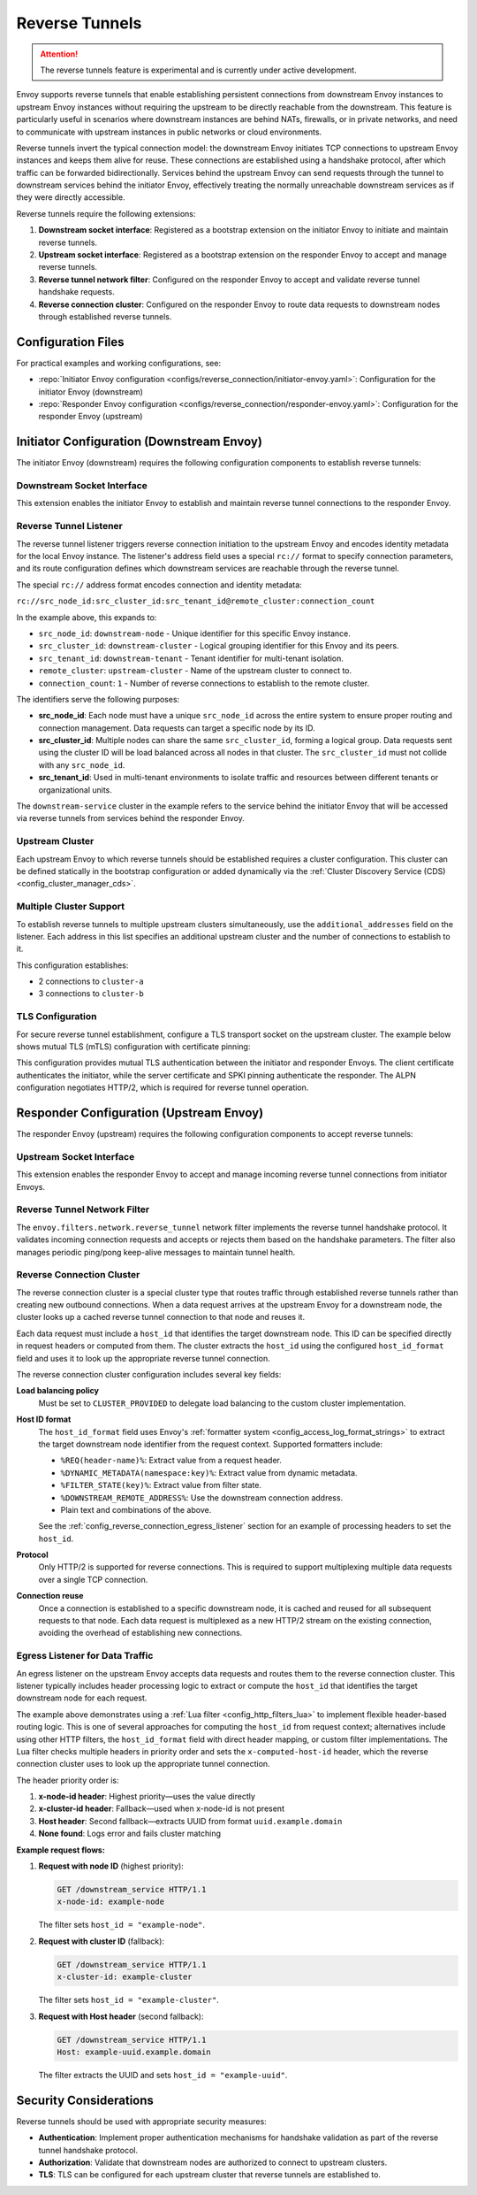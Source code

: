 .. _config_reverse_tunnel:

Reverse Tunnels
===============

.. attention::

  The reverse tunnels feature is experimental and is currently under active development.

Envoy supports reverse tunnels that enable establishing persistent connections from downstream Envoy
instances to upstream Envoy instances without requiring the upstream to be directly reachable from the
downstream. This feature is particularly useful in scenarios where downstream instances are behind NATs,
firewalls, or in private networks, and need to communicate with upstream instances in public networks
or cloud environments.

Reverse tunnels invert the typical connection model: the downstream Envoy initiates TCP connections to
upstream Envoy instances and keeps them alive for reuse. These connections are established using a
handshake protocol, after which traffic can be forwarded bidirectionally. Services behind the upstream
Envoy can send requests through the tunnel to downstream services behind the initiator Envoy, effectively
treating the normally unreachable downstream services as if they were directly accessible.

.. image:: images/reverse_tunnel_arch.png
   :width: 80%
   :align: center

.. _config_reverse_tunnel_bootstrap:

Reverse tunnels require the following extensions:

1. **Downstream socket interface**: Registered as a bootstrap extension on the initiator Envoy to initiate and maintain reverse tunnels.
2. **Upstream socket interface**: Registered as a bootstrap extension on the responder Envoy to accept and manage reverse tunnels.
3. **Reverse tunnel network filter**: Configured on the responder Envoy to accept and validate reverse tunnel handshake requests.
4. **Reverse connection cluster**: Configured on the responder Envoy to route data requests to downstream nodes through established reverse tunnels.

.. _config_reverse_tunnel_configuration_files:

Configuration Files
-------------------

For practical examples and working configurations, see:

* :repo:`Initiator Envoy configuration <configs/reverse_connection/initiator-envoy.yaml>`: Configuration for the initiator Envoy (downstream)
* :repo:`Responder Envoy configuration <configs/reverse_connection/responder-envoy.yaml>`: Configuration for the responder Envoy (upstream)

.. _config_reverse_tunnel_initiator:

Initiator Configuration (Downstream Envoy)
-------------------------------------------

The initiator Envoy (downstream) requires the following configuration components to establish reverse tunnels:

.. _config_reverse_tunnel_downstream_socket_interface:

Downstream Socket Interface
~~~~~~~~~~~~~~~~~~~~~~~~~~~

.. validated-code-block:: yaml
  :type-name: envoy.config.bootstrap.v3.Bootstrap

  bootstrap_extensions:
  - name: envoy.bootstrap.reverse_tunnel.downstream_socket_interface
    typed_config:
      "@type": >-
        type.googleapis.com/envoy.extensions.bootstrap.reverse_tunnel.downstream_socket_interface.v3.DownstreamReverseConnectionSocketInterface
      stat_prefix: "downstream_reverse_connection"

This extension enables the initiator Envoy to establish and maintain reverse tunnel connections to the responder Envoy.

.. _config_reverse_tunnel_listener:

Reverse Tunnel Listener
~~~~~~~~~~~~~~~~~~~~~~~~

The reverse tunnel listener triggers reverse connection initiation to the upstream Envoy and encodes
identity metadata for the local Envoy instance. The listener's address field uses a special ``rc://``
format to specify connection parameters, and its route configuration defines which downstream services
are reachable through the reverse tunnel.

.. validated-code-block:: yaml
  :type-name: envoy.config.listener.v3.Listener

  name: reverse_conn_listener
  address:
    socket_address:
      # Format: rc://src_node_id:src_cluster_id:src_tenant_id@remote_cluster:connection_count
      address: "rc://downstream-node:downstream-cluster:downstream-tenant@upstream-cluster:1"
      port_value: 0
      # Use custom resolver that can parse reverse connection metadata
      resolver_name: "envoy.resolvers.reverse_connection"
  filter_chains:
  - filters:
    - name: envoy.filters.network.http_connection_manager
      typed_config:
        "@type": type.googleapis.com/envoy.extensions.filters.network.http_connection_manager.v3.HttpConnectionManager
        stat_prefix: reverse_conn_listener
        route_config:
          virtual_hosts:
          - name: backend
            domains:
            - "*"
            routes:
            - match:
                prefix: '/downstream_service'
              route:
                cluster: downstream-service
        http_filters:
        - name: envoy.filters.http.router
          typed_config:
            "@type": type.googleapis.com/envoy.extensions.filters.http.router.v3.Router

The special ``rc://`` address format encodes connection and identity metadata:

``rc://src_node_id:src_cluster_id:src_tenant_id@remote_cluster:connection_count``

In the example above, this expands to:

* ``src_node_id``: ``downstream-node`` - Unique identifier for this specific Envoy instance.
* ``src_cluster_id``: ``downstream-cluster`` - Logical grouping identifier for this Envoy and its peers.
* ``src_tenant_id``: ``downstream-tenant`` - Tenant identifier for multi-tenant isolation.
* ``remote_cluster``: ``upstream-cluster`` - Name of the upstream cluster to connect to.
* ``connection_count``: ``1`` - Number of reverse connections to establish to the remote cluster.

The identifiers serve the following purposes:

* **src_node_id**: Each node must have a unique ``src_node_id`` across the entire system to ensure proper routing and connection management. Data requests can target a specific node by its ID.
* **src_cluster_id**: Multiple nodes can share the same ``src_cluster_id``, forming a logical group. Data requests sent using the cluster ID will be load balanced across all nodes in that cluster. The ``src_cluster_id`` must not collide with any ``src_node_id``.
* **src_tenant_id**: Used in multi-tenant environments to isolate traffic and resources between different tenants or organizational units.

The ``downstream-service`` cluster in the example refers to the service behind the initiator Envoy that will be accessed via reverse tunnels from services behind the responder Envoy.

.. validated-code-block:: yaml
  :type-name: envoy.config.cluster.v3.Cluster

  name: downstream-service
  type: STRICT_DNS
  connect_timeout: 30s
  load_assignment:
    cluster_name: downstream-service
    endpoints:
    - lb_endpoints:
      - endpoint:
          address:
            socket_address:
              address: downstream-service
              port_value: 80

Upstream Cluster
~~~~~~~~~~~~~~~~~

Each upstream Envoy to which reverse tunnels should be established requires a cluster configuration.
This cluster can be defined statically in the bootstrap configuration or added dynamically via the
:ref:`Cluster Discovery Service (CDS) <config_cluster_manager_cds>`.

.. validated-code-block:: yaml
  :type-name: envoy.config.cluster.v3.Cluster

  name: upstream-cluster
  type: STRICT_DNS
  connect_timeout: 30s
  load_assignment:
    cluster_name: upstream-cluster
    endpoints:
    - lb_endpoints:
      - endpoint:
          address:
            socket_address:
              address: upstream-envoy  # Responder Envoy address
              port_value: 9000         # Port where responder listens for reverse tunnel requests

Multiple Cluster Support
~~~~~~~~~~~~~~~~~~~~~~~~~

To establish reverse tunnels to multiple upstream clusters simultaneously, use the ``additional_addresses``
field on the listener. Each address in this list specifies an additional upstream cluster and the number
of connections to establish to it.

.. validated-code-block:: yaml
  :type-name: envoy.config.listener.v3.Listener

  name: multi_cluster_listener
  address:
    socket_address:
      address: "rc://node-1:downstream-cluster:tenant-a@cluster-a:2"
      port_value: 0
  additional_addresses:
  - address:
      socket_address:
        address: "rc://node-1:downstream-cluster:tenant-a@cluster-b:3"
        port_value: 0
  filter_chains:
  - filters:
    - name: envoy.filters.network.tcp_proxy
      typed_config:
        "@type": type.googleapis.com/envoy.extensions.filters.network.tcp_proxy.v3.TcpProxy
        stat_prefix: tcp
        cluster: dynamic_cluster

This configuration establishes:

* 2 connections to ``cluster-a``
* 3 connections to ``cluster-b``

TLS Configuration
~~~~~~~~~~~~~~~~~

For secure reverse tunnel establishment, configure a TLS transport socket on the upstream cluster.
The example below shows mutual TLS (mTLS) configuration with certificate pinning:

.. validated-code-block:: yaml
  :type-name: envoy.config.cluster.v3.Cluster

  name: upstream-cluster
  type: STRICT_DNS
  connect_timeout: 30s
  transport_socket:
    name: envoy.transport_sockets.tls
    typed_config:
      "@type": type.googleapis.com/envoy.extensions.transport_sockets.tls.v3.UpstreamTlsContext
      common_tls_context:
        tls_certificates:
        - certificate_chain:
            filename: "/etc/ssl/certs/client-cert.pem"
          private_key:
            filename: "/etc/ssl/private/client-key.pem"
        validation_context:
          filename: "/etc/ssl/certs/ca-cert.pem"
          verify_certificate_spki:
          - "NdQcW/8B5PcygH/5tnDNXeA2WS/2JzV3K1PKz7xQlKo="
        alpn_protocols: ["h2", "http/1.1"]
      sni: upstream-envoy.example.com

This configuration provides mutual TLS authentication between the initiator and responder Envoys.
The client certificate authenticates the initiator, while the server certificate and SPKI pinning
authenticate the responder. The ALPN configuration negotiates HTTP/2, which is required for reverse
tunnel operation.

.. _config_reverse_tunnel_responder:

Responder Configuration (Upstream Envoy)
-----------------------------------------

The responder Envoy (upstream) requires the following configuration components to accept reverse tunnels:

.. _config_reverse_tunnel_upstream_socket_interface:

Upstream Socket Interface
~~~~~~~~~~~~~~~~~~~~~~~~~

.. validated-code-block:: yaml
  :type-name: envoy.config.bootstrap.v3.Bootstrap

  bootstrap_extensions:
  - name: envoy.bootstrap.reverse_tunnel.upstream_socket_interface
    typed_config:
      "@type": >-
        type.googleapis.com/envoy.extensions.bootstrap.reverse_tunnel.upstream_socket_interface.v3.UpstreamReverseConnectionSocketInterface
      stat_prefix: "upstream_reverse_connection"

This extension enables the responder Envoy to accept and manage incoming reverse tunnel connections from initiator Envoys.

.. _config_reverse_tunnel_network_filter:

Reverse Tunnel Network Filter
~~~~~~~~~~~~~~~~~~~~~~~~~~~~~~

The ``envoy.filters.network.reverse_tunnel`` network filter implements the reverse tunnel handshake
protocol. It validates incoming connection requests and accepts or rejects them based on the handshake
parameters. The filter also manages periodic ping/pong keep-alive messages to maintain tunnel health.

.. validated-code-block:: yaml
  :type-name: envoy.config.listener.v3.Listener

  name: rev_conn_api_listener
  address:
    socket_address:
      address: 0.0.0.0
      port_value: 9000  # Port where initiator will connect for tunnel establishment
  filter_chains:
  - filters:
    - name: envoy.filters.network.reverse_tunnel
      typed_config:
        "@type": type.googleapis.com/envoy.extensions.filters.network.reverse_tunnel.v3.ReverseTunnel
        ping_interval: 2s

.. _config_reverse_connection_cluster:

Reverse Connection Cluster
~~~~~~~~~~~~~~~~~~~~~~~~~~

The reverse connection cluster is a special cluster type that routes traffic through established reverse
tunnels rather than creating new outbound connections. When a data request arrives at the upstream Envoy
for a downstream node, the cluster looks up a cached reverse tunnel connection to that node and reuses it.

Each data request must include a ``host_id`` that identifies the target downstream node. This ID can be
specified directly in request headers or computed from them. The cluster extracts the ``host_id`` using
the configured ``host_id_format`` field and uses it to look up the appropriate reverse tunnel connection.

.. validated-code-block:: yaml
  :type-name: envoy.config.cluster.v3.Cluster

  name: reverse_connection_cluster
  connect_timeout: 200s
  lb_policy: CLUSTER_PROVIDED
  cluster_type:
    name: envoy.clusters.reverse_connection
    typed_config:
      "@type": type.googleapis.com/envoy.extensions.clusters.reverse_connection.v3.ReverseConnectionClusterConfig
      cleanup_interval: 60s
      host_id_format: "%REQ(x-computed-host-id)%"
  typed_extension_protocol_options:
    envoy.extensions.upstreams.http.v3.HttpProtocolOptions:
      "@type": type.googleapis.com/envoy.extensions.upstreams.http.v3.HttpProtocolOptions
      explicit_http_config:
        http2_protocol_options: {}  # HTTP/2 required for reverse connections

The reverse connection cluster configuration includes several key fields:

**Load balancing policy**
  Must be set to ``CLUSTER_PROVIDED`` to delegate load balancing to the custom cluster implementation.

**Host ID format**
  The ``host_id_format`` field uses Envoy's :ref:`formatter system <config_access_log_format_strings>` to
  extract the target downstream node identifier from the request context. Supported formatters include:

  * ``%REQ(header-name)%``: Extract value from a request header.
  * ``%DYNAMIC_METADATA(namespace:key)%``: Extract value from dynamic metadata.
  * ``%FILTER_STATE(key)%``: Extract value from filter state.
  * ``%DOWNSTREAM_REMOTE_ADDRESS%``: Use the downstream connection address.
  * Plain text and combinations of the above.

  See the :ref:`config_reverse_connection_egress_listener` section for an example of processing headers
  to set the ``host_id``.

**Protocol**
  Only HTTP/2 is supported for reverse connections. This is required to support multiplexing multiple
  data requests over a single TCP connection.

**Connection reuse**
  Once a connection is established to a specific downstream node, it is cached and reused for all subsequent
  requests to that node. Each data request is multiplexed as a new HTTP/2 stream on the existing connection,
  avoiding the overhead of establishing new connections.

.. _config_reverse_connection_egress_listener:

Egress Listener for Data Traffic
~~~~~~~~~~~~~~~~~~~~~~~~~~~~~~~~~

An egress listener on the upstream Envoy accepts data requests and routes them to the reverse connection
cluster. This listener typically includes header processing logic to extract or compute the ``host_id``
that identifies the target downstream node for each request.

.. validated-code-block:: yaml
  :type-name: envoy.config.listener.v3.Listener

  name: egress_listener
  address:
    socket_address:
      address: 0.0.0.0
      port_value: 8085  # Port for sending requests to initiator services
  filter_chains:
  - filters:
    - name: envoy.filters.network.http_connection_manager
      typed_config:
        "@type": type.googleapis.com/envoy.extensions.filters.network.http_connection_manager.v3.HttpConnectionManager
        stat_prefix: egress_http
        route_config:
          virtual_hosts:
          - name: backend
            domains: ["*"]
            routes:
            - match:
                prefix: "/downstream_service"
              route:
                cluster: reverse_connection_cluster  # Routes to initiator via reverse tunnel
        http_filters:
        # Lua filter processes headers and sets computed host ID
        - name: envoy.filters.http.lua
          typed_config:
            "@type": type.googleapis.com/envoy.extensions.filters.http.lua.v3.Lua
            inline_code: |
              function envoy_on_request(request_handle)
                local headers = request_handle:headers()
                local node_id = headers:get("x-node-id")
                local cluster_id = headers:get("x-cluster-id")
                local host_header = headers:get("host")

                local host_id = ""

                -- Priority 1: x-node-id header
                if node_id then
                  host_id = node_id
                  request_handle:logInfo("Using x-node-id as host_id: " .. host_id)
                -- Priority 2: x-cluster-id header
                elseif cluster_id then
                  host_id = cluster_id
                  request_handle:logInfo("Using x-cluster-id as host_id: " .. host_id)
                -- Priority 3: Extract UUID from Host header (uuid.example.domain)
                elseif host_header then
                  local uuid = string.match(host_header, "^([^%.]+)%.example%.domain$")
                  if uuid then
                    host_id = uuid
                    request_handle:logInfo("Extracted UUID from Host header as host_id: " .. host_id)
                  else
                    request_handle:logError("Host header format invalid. Expected: uuid.example.domain, got: " .. host_header)
                    -- Don't set x-computed-host-id, which will cause cluster matching to fail
                    return
                  end
                else
                  request_handle:logError("No valid headers found: x-node-id, x-cluster-id, or Host")
                  -- Don't set x-computed-host-id, which will cause cluster matching to fail
                  return
                end

                -- Set the computed host ID for the reverse connection cluster
                headers:add("x-computed-host-id", host_id)
              end
        - name: envoy.filters.http.router
          typed_config:
            "@type": type.googleapis.com/envoy.extensions.filters.http.router.v3.Router

The example above demonstrates using a :ref:`Lua filter <config_http_filters_lua>` to implement flexible
header-based routing logic. This is one of several approaches for computing the ``host_id`` from request
context; alternatives include using other HTTP filters, the ``host_id_format`` field with direct header
mapping, or custom filter implementations. The Lua filter checks multiple headers in priority order and
sets the ``x-computed-host-id`` header, which the reverse connection cluster uses to look up the appropriate
tunnel connection.

The header priority order is:

1. **x-node-id header**: Highest priority—uses the value directly
2. **x-cluster-id header**: Fallback—used when x-node-id is not present
3. **Host header**: Second fallback—extracts UUID from format ``uuid.example.domain``
4. **None found**: Logs error and fails cluster matching

**Example request flows:**

1. **Request with node ID** (highest priority):

   .. code-block:: http

      GET /downstream_service HTTP/1.1
      x-node-id: example-node

   The filter sets ``host_id = "example-node"``.

2. **Request with cluster ID** (fallback):

   .. code-block:: http

      GET /downstream_service HTTP/1.1
      x-cluster-id: example-cluster

   The filter sets ``host_id = "example-cluster"``.

3. **Request with Host header** (second fallback):

   .. code-block:: http

      GET /downstream_service HTTP/1.1
      Host: example-uuid.example.domain

   The filter extracts the UUID and sets ``host_id = "example-uuid"``.

.. _config_reverse_connection_security:

Security Considerations
-----------------------

Reverse tunnels should be used with appropriate security measures:

* **Authentication**: Implement proper authentication mechanisms for handshake validation as part of the reverse tunnel handshake protocol.
* **Authorization**: Validate that downstream nodes are authorized to connect to upstream clusters.
* **TLS**: TLS can be configured for each upstream cluster that reverse tunnels are established to.
